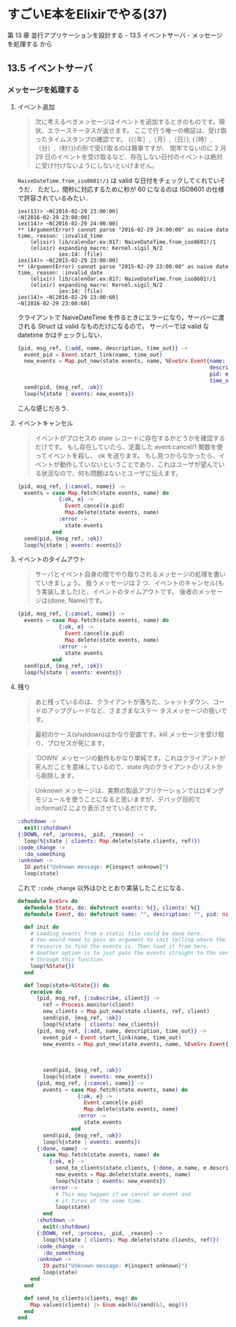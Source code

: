 * すごいE本をElixirでやる(37)

第 13 章 並行アプリケーションを設計する - 13.5 イベントサーバ - メッセージを処理する から

** 13.5 イベントサーバ

*** メッセージを処理する

**** イベント追加

#+begin_quote
次に考えるべきメッセージはイベントを追加するときのものです。現状、エラーステータスが返せます。
ここで行う唯一の検証は、受け取ったタイムスタンプの確認です。
{{〔年〕,〔月〕,〔日〕}, {〔時〕,〔分〕,〔秒〕}}の形で受け取るのは簡単ですが、
閏年でないのに 2 月 29 日のイベントを受け取るなど、存在しない日付のイベントは絶対に受け付けないようにしないといけません。
#+end_quote

=NaiveDateTime.from_iso8601!/1= は valid な日付をチェックしてくれていそうだ．
ただし，閏秒に対応するために秒が 60 になるのは ISO8601 の仕様で許容されているみたい．

#+begin_src iex
iex(13)> ~N[2016-02-29 23:00:00]
~N[2016-02-29 23:00:00]
iex(14)> ~N[2016-02-29 24:00:00]
** (ArgumentError) cannot parse "2016-02-29 24:00:00" as naive date time, reason: :invalid_time
    (elixir) lib/calendar.ex:817: NaiveDateTime.from_iso8601!/1
    (elixir) expanding macro: Kernel.sigil_N/2
             iex:14: (file)
iex(14)> ~N[2015-02-29 23:00:00]
** (ArgumentError) cannot parse "2015-02-29 23:00:00" as naive date time, reason: :invalid_date
    (elixir) lib/calendar.ex:817: NaiveDateTime.from_iso8601!/1
    (elixir) expanding macro: Kernel.sigil_N/2
             iex:14: (file)
iex(14)> ~N[2016-02-29 23:00:60]
~N[2016-02-29 23:00:60]
#+end_src

クライアントで NaiveDateTime を作るときにエラーになり，サーバーに渡される Struct は valid なものだけになるので，
サーバーでは valid な datetime かはチェックしない．

#+begin_src elixir
      {pid, msg_ref, {:add, name, description, time_out}} ->
        event_pid = Event.start_link(name, time_out)
        new_events = Map.put_new(state.events, name, %EveSrv.Event{name: name,
                                                                   description: description,
                                                                   pid: event_pid,
                                                                   time_out: time_out})
        send(pid, {msg_ref, :ok})
        loop(%{state | events: new_events})
#+end_src

こんな感じだろう．

**** イベントキャンセル

#+begin_quote
イベントがプロセスの state レコードに存在するかどうかを確認するだけです。
もし存在していたら、定義した event:cancel/1 関数を使ってイベントを殺し、 ok を送ります。
もし見つからなかったら、イベントが動作していないということであり、これはユーザが望んでいる状況なので、何も問題はないとユーザに伝えます。
#+end_quote

#+begin_src elixir
      {pid, msg_ref, {:cancel, name}} ->
        events = case Map.fetch(state.events, name) do
                   {:ok, e} ->
                     Event.cancel(e.pid)
                     Map.delete(state.events, name)
                   :error ->
                     state.events
                 end
        send(pid, {msg_ref, :ok})
        loop(%{state | events: events})
#+end_src

**** イベントのタイムアウト

#+begin_quote
サーバとイベント自身の間でやり取りされるメッセージの処理を書いていきましょう。
扱うメッセージは 2 つ、イベントのキャンセル(もう実装しました)と、イベントのタイムアウトです。
後者のメッセージは{done, Name}です。
#+end_quote

#+begin_src elixir
      {pid, msg_ref, {:cancel, name}} ->
        events = case Map.fetch(state.events, name) do
                   {:ok, e} ->
                     Event.cancel(e.pid)
                     Map.delete(state.events, name)
                   :error ->
                     state.events
                 end
        send(pid, {msg_ref, :ok})
        loop(%{state | events: events})
#+end_src

**** 残り

#+begin_quote
あと残っているのは、クライアントが落ちた、シャットダウン、コードのアップグレードなど、さまざまなステー タスメッセージの扱いです。
#+end_quote

#+begin_quote
最初のケース(shutdown)はかなり安直です。kill メッセージを受け取り、プロセスが死にます。
#+end_quote

#+begin_quote
'DOWN' メッセージの動作もかなり単純です。これはクライアントが死んだことを意味しているので、state 内のクライアントのリストから削除します。
#+end_quote

#+begin_quote
Unknown メッセージは、実際の製品アプリケーションではロギングモジュールを使うことになると思いますが、デバッグ目的で io:format/2 により表示させているだけです。
#+end_quote

#+begin_src elixir
      :shutdown ->
        exit(:shutdown)
      {:DOWN, ref, :process, _pid, _reason} ->
        loop(%{state | clients: Map.delete(state.clients, ref)})
      :code_change ->
        :do_something
      :unknown ->
        IO.puts("Unknown message: #{inspect unknown}")
        loop(state)
#+end_src


これで =:code_change= 以外はひととおり実装したことになる．

#+begin_src elixir :tangle evesrv.ex
defmodule EveSrv do
  defmodule State, do: defstruct events: %{}, clients: %{}
  defmodule Event, do: defstruct name: "", description: "", pid: nil, time_out: ~N[1970-01-01 00:00:00]

  def init do
    # Loading events from a static file could be done here.
    # You would need to pass an argument to init telling where the
    # resource to find the events is. Then load it from here.
    # Another option is to just pass the events straight to the server
    # through this function.
    loop(%State{})
  end

  def loop(state=%State{}) do
    receive do
      {pid, msg_ref, {:subscribe, client}} ->
        ref = Process.monitor(client)
        new_clients = Map.put_new(state.clients, ref, client)
        send(pid, {msg_ref, :ok})
        loop(%{state | clients: new_clients})
      {pid, msg_ref, {:add, name, description, time_out}} ->
        event_pid = Event.start_link(name, time_out)
        new_events = Map.put_new(state.events, name, %EveSrv.Event{name: name,
                                                                   description: description,
                                                                   pid: event_pid,
                                                                   time_out: time_out})
        send(pid, {msg_ref, :ok})
        loop(%{state | events: new_events})
      {pid, msg_ref, {:cancel, name}} ->
        events = case Map.fetch(state.events, name) do
                   {:ok, e} ->
                     Event.cancel(e.pid)
                     Map.delete(state.events, name)
                   :error ->
                     state.events
                 end
        send(pid, {msg_ref, :ok})
        loop(%{state | events: events})
      {:done, name} ->
        case Map.fetch(state.events, name) do
          {:ok, e} ->
            send_to_clients(state.clients, {:done, e.name, e.description})
            new_events = Map.delete(state.events, name)
            loop(%{state | events: new_events})
          :error ->
            # This may happen if we cancel an event and
            # it fires at the same time.
            loop(state)
        end
      :shutdown ->
        exit(:shutdown)
      {:DOWN, ref, :process, _pid, _reason} ->
        loop(%{state | clients: Map.delete(state.clients, ref)})
      :code_change ->
        :do_something
      :unknown ->
        IO.puts("Unknown message: #{inspect unknown}")
        loop(state)
    end
  end

  def send_to_clients(clients, msg) do
    Map.values(clients) |> Enum.each(&(send(&1, msg)))
  end
end
#+end_src
